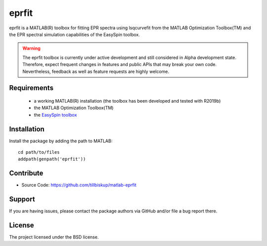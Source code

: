 eprfit
======

eprfit is a MATLAB(R) toolbox for fitting EPR spectra using lsqcurvefit from the MATLAB Optimization Toolbox(TM) and the EPR spectral simulation capabilities of the EasySpin toolbox.

.. warning::
  The eprfit toolbox is currently under active development and still considered in Alpha development state. Therefore, expect frequent changes in features and public APIs that may break your own code. Nevertheless, feedback as well as feature requests are highly welcome.


Requirements
------------

  * a working MATLAB(R) installation (the toolbox has been developed and tested with R2019b)
  * the MATLAB Optimization Toolbox(TM)
  * the `EasySpin toolbox <http://easyspin.org/>`_


Installation
------------

Install the package by adding the path to MATLAB::

    cd path/to/files
    addpath(genpath('eprfit'))


Contribute
----------

- Source Code: https://github.com/tillbiskup/matlab-eprfit


Support
-------

If you are having issues, please contact the package authors via GitHub and/or file a bug report there.


License
-------

The project licensed under the BSD license.

